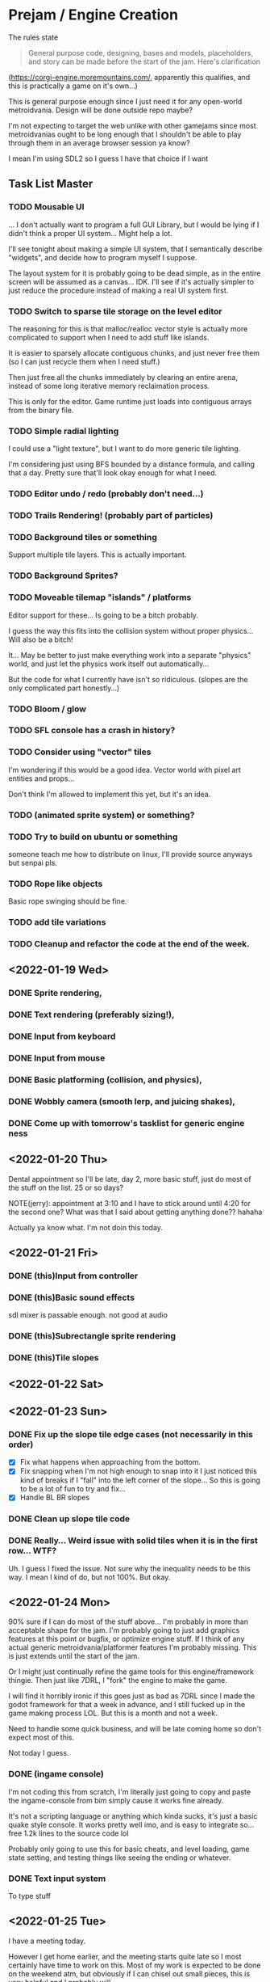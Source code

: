 * Prejam / Engine Creation
  The rules state
  #+begin_quote
  General purpose code, designing, bases and models,
  placeholders, and story can be made before the start of the
  jam. Here's clarification
  #+end_quote
  (https://corgi-engine.moremountains.com/, apparently this qualifies, and this is practically a game on it's own...)

  This is general purpose enough since I just need it for any open-world metroidvania. Design
  will be done outside repo maybe?

  I'm not expecting to target the web unlike with other gamejams since most metroidvanias ought to
  be long enough that I shouldn't be able to play through them in an average browser session ya know?

  I mean I'm using SDL2 so I guess I have that choice if I want
** Task List Master  
*** TODO Mousable UI
    ... I don't actually want to program a full GUI Library, but I would
    be lying if I didn't think a proper UI system... Might help a lot.

    I'll see tonight about making a simple UI system, that I semantically
    describe "widgets", and decide how to program myself I suppose.

    The layout system for it is probably going to be dead simple, as in
    the entire screen will be assumed as a canvas... IDK. I'll see if it's
    actually simpler to just reduce the procedure instead of making a real
    UI system first.

*** TODO Switch to sparse tile storage on the level editor
    The reasoning for this is that malloc/realloc vector style is actually more complicated to support
    when I need to add stuff like islands.

    It is easier to sparsely allocate contiguous chunks, and just never free them (so I can just recycle them
    when I need stuff.)

    Then just free all the chunks immediately by clearing an entire arena, instead of some long iterative
    memory reclaimation process.

    This is only for the editor. Game runtime just loads into contiguous arrays from the binary file.
*** TODO Simple radial lighting
    I could use a "light texture", but I want to do more generic tile lighting.

    I'm considering just using BFS bounded by a distance formula, and calling that a day.
    Pretty sure that'll look okay enough for what I need.
*** TODO Editor undo / redo (probably don't need...)
*** TODO Trails Rendering! (probably part of particles)
*** TODO Background tiles or something
    Support multiple tile layers. This is actually important.
*** TODO Background Sprites?
*** TODO Moveable tilemap "islands" / platforms
    Editor support for these... Is going to be a bitch probably.

    I guess the way this fits into the collision system without proper physics...
    Will also be a bitch!

    It... May be better to just make everything work into a separate "physics" world,
    and just let the physics work itself out automatically...

    But the code for what I currently have isn't so ridiculous. (slopes are the only complicated
    part honestly...)
    
*** TODO Bloom / glow
*** TODO SFL console has a crash in history?
*** TODO Consider using "vector" tiles
    I'm wondering if this would be a good idea. Vector world with pixel art entities and props...

    Don't think I'm allowed to implement this yet, but it's an idea.
*** TODO (animated sprite system) or something?
*** TODO Try to build on ubuntu or something
    someone teach me how to distribute on linux, I'll provide source anyways but
    senpai pls.
*** TODO Rope like objects 
    Basic rope swinging should be fine.
*** TODO add tile variations
*** TODO Cleanup and refactor the code at the end of the week.
   
** <2022-01-19 Wed>
*** DONE Sprite rendering,
    :LOGBOOK:
    CLOCK: [2022-01-19 Wed 15:05]--[2022-01-19 Wed 15:26] =>  0:21
    :END:
*** DONE Text rendering (preferably sizing!),
    :LOGBOOK:
    CLOCK: [2022-01-19 Wed 15:31]--[2022-01-19 Wed 15:55] =>  0:24
    :END:
*** DONE Input from keyboard
    :LOGBOOK:
    CLOCK: [2022-01-19 Wed 16:40]--[2022-01-19 Wed 16:53] =>  0:13
    :END:
*** DONE Input from mouse
*** DONE Basic platforming (collision, and physics),
    :LOGBOOK:
    CLOCK: [2022-01-19 Wed 17:25]--[2022-01-19 Wed 18:25] =>  1:00
    :END:
*** DONE Wobbly camera (smooth lerp, and juicing shakes),
*** DONE Come up with tomorrow's tasklist for generic engine ness
** <2022-01-20 Thu>
   Dental appointment so I'll be late, day 2, more basic stuff, just do
   most of the stuff on the list. 25 or so days?

   NOTE(jerry): appointment at 3:10 and I have to stick around until 4:20 for the
   second one? What was that I said about getting anything done?? hahaha

   Actually ya know what. I'm not doin this today.
** <2022-01-21 Fri>
*** DONE (this)Input from controller
    :LOGBOOK:
    CLOCK: [2022-01-21 Fri 17:49]--[2022-01-21 Fri 18:12] =>  0:23
    :END:
*** DONE (this)Basic sound effects
    :LOGBOOK:
    CLOCK: [2022-01-21 Fri 17:05]--[2022-01-21 Fri 17:33] =>  0:28
    :END:
    sdl mixer is passable enough. not good at audio
*** DONE (this)Subrectangle sprite rendering
    :LOGBOOK:
    CLOCK: [2022-01-21 Fri 17:37]--[2022-01-21 Fri 17:41] =>  0:04
    :END:
*** DONE (this)Tile slopes
** <2022-01-22 Sat> 
** <2022-01-23 Sun>
*** DONE Fix up the slope tile edge cases (not necessarily in this order)
    - [X] Fix what happens when approaching from the bottom.
    - [X] Fix snapping when I'm not high enough to snap into it
      I just noticed this kind of breaks if I "fall" into the left corner of the slope... So
      this is going to be a lot of fun to try and fix...
    - [X] Handle BL BR slopes
      
*** DONE Clean up slope tile code
    :LOGBOOK:
    CLOCK: [2022-01-23 Sun 16:44]--[2022-01-23 Sun 17:08] =>  0:24
    CLOCK: [2022-01-23 Sun 16:24]--[2022-01-23 Sun 16:44] =>  0:20
    :END:
*** DONE Really... Weird issue with solid tiles when it is in the first row... WTF?
    Uh. I guess I fixed the issue. Not sure why the inequality needs to be this way.
    I mean I kind of do, but not 100%. But okay.
    
** <2022-01-24 Mon>
   90% sure if I can do most of the stuff above... I'm probably in more than acceptable
   shape for the jam. I'm probably going to just add graphics features at this point or
   bugfix, or optimize engine stuff. If I think of any actual generic metroidvania/platformer
   features I'm probably missing. This is just extends until the start of the jam.

   Or I might just continually refine the game tools for this engine/framework thingie. Then just
   like 7DRL, I "fork" the engine to make the game.

   I will find it horribly ironic if this goes just as bad as 7DRL since I made the godot framework
   for that a week in advance, and I still fucked up in the game making process LOL. But this is a month
   and not a week.
   
   Need to handle some quick business, and will be late coming home so don't expect most of this.

   Not today I guess.
   
*** DONE (ingame console)
    I'm not coding this from scratch, I'm literally just going to copy and paste the ingame-console from
    bim simply cause it works fine already.

    It's not a scripting language or anything which kinda sucks, it's just a basic quake style console.
    It works pretty well imo, and is easy to integrate so... free 1.2k lines to the source code lol

    Probably only going to use this for basic cheats, and level loading, game state setting, and testing
    things like seeing the ending or whatever.
    
*** DONE Text input system
    To type stuff
** <2022-01-25 Tue>
   I have a meeting today.

   However I get home earlier, and the meeting starts quite late so I most certainly have time
   to work on this. Most of my work is expected to be done on the weekend atm, but obviously if I
   can chisel out small pieces, this is very helpful and I probably will.
   
*** DONE [5/5] (??) Tile world editor (pt1, really crufty bad UI without mouse, just place different tiles)
    This will eventually be expanded to a world link editor.
    I'll have to code in specific functionality per game, but this is generally
    pretty generic stuff, so should be fair game since there's no assets. I could use
    this to prototype world layout I guess...

    Obviously the tilemap format isn't final yet! So yeah.

    (this is for a basic one btw. I have a week to QOL this shit. LOL GOOD LUCK)
    
    - [X] Place some tiles
    - [X] Select different tile types
    - [X] Write to disk
    - [X] Load from disk
    - [X] Playtest mode (might not get this one?)
*** DONE Slopes! When I walk into an obstacle!
    This isn't really that difficult to fix. Just kind of annoying.
*** DONE Load different levels/tilemaps/chunks/whatever
** <2022-01-26 Wed>
   Hmmm, I think I'm actually free on this day!
*** DONE Camera shake and Trauma
*** DONE Player friction
    I don't really like the grounded feel like in Hollow Knight unfortunately.
    It feels too stiff for me.

    I still want it sharp, but like sudden halting is not hot.
*** DONE Rectangle selection / painting!
    This will allow us to produce "islands", when we need em!
*** DONE Editor copy region!
** [1/1] <2022-01-27 Thu>
   RTX 3050 comes out!

   I'm also free today!
   
*** DONE Fixed framerate physics update.
    Don't do interpolation yet. Honestly you shouldn't be very slow at running
    this though... So pretty sure I don't have to interpolate since the game runs
    at high framerates by default?
** <2022-01-28 Fri>
   I come home VERY late today! (thanks club that I go to of my own choice.),

   If anything I'm probably just going to try and clean stuff up. Maybe one or two more features
** Weekend...
   4 days off so yay.

   I can likely get lots of work done during this time, though I want to take a day off or something.

   It'll depend on the progress I make.
** <2022-01-29 Sat>
** <2022-01-31 Mon>
*** DONE Resolution independent rendering.
    I don't need aspect ratio scaling like I usually require. I can settle for simple "horizontal" scaling.
*** DONE World/Level Transitions
    Linked of course!
*** DONE Camera Bounds 
*** DONE Camera Zoom
*** DONE Basic Menu Game State system, and a normal game state system
    Main Menu, Loading a save file, Credits, Options, and Quit.

    This is just going to exist to have ANY menu... Game pause is also
    a thing here.

    Also I guess a basic idea of dying is okay.
    
    Since I'm planning on going for an incredibly simple visual style... It's entirely
    possible I might just retain the menu system I make at the moment.
** <2022-02-01 Tue>
*** DONE (reallybasicthis)particle systems that can collide and bounce
    Looks kind of cool I guess, not necessarily interactive.

    Just wanna try and simulate some fire and smoke
** <2022-02-02 Wed>
   More particle work today probably. Stream API today, and probably font texture atlas today. Then the start
   of an OpenGL backend, which will eventually replace the SDL backend. (or maybe maintain both, but use the SDL renderer
   in software mode as a fallback.)

   (LOL, as per usual I never actually follow through most of that. I
   have not started the OpenGL backend nor the font atlas system!
   (texture atlasing is already possible, it's just not engine
   supported yet. Nor are animated sprites frankly.) As of typing
   this. I should get the Stream API good enough though! Sparse
   particle storage may also be underway but may be left incomplete.
   If I start OpenGL stuff, it's likely just resource generation,
   which is a decent start.)
** <2022-02-03 Thu>  

*** TODO Binary Serializer
*** TODO Sparse Particle Storage
*** TODO Editor can remember last editing session!
    I don't know if I wanna support the whole undo-redo debockle, I just wanna be able to load
    the last file I was editting (session really...)
   
*** TODO Atlased Fonts (specifically just for the console, which renders glyph by glyph)
*** TODO Begin OpenGL Rendering (Resource Management)
*** TODO Proper Spikes and Basic Health System & UI
*** TODO Primitive Animated Sprite System
    ... I want to just be able to animate them in a system not unlike a manager, but
    it's mad annoying to have to do that... Chunked allocations and linked lists to the rescue
    
** <2022-02-05 Sat>
   PHYSICS DAY!
   I am ONLY programming physics/collision stuff on this day because it is in such a "meh" state!

   So I'm going to try to fix the physics as hard as I can, cause this metroidvania's platforming system
   kind of depends on it!
** <2022-02-09 Wed> Soft stop day
  I'm going to stop with whatever progress I've made to rest. Basic engine
  capacities should be done.
* Jam Time <2022-02-15 Tue>
  When the jam starts put tasks here. This is game-specific stuff,
  hopefully by this time I have a plan for the game plot and obviously
  the engine should be ready by this time (or good enough...)

  I'm allowing myself a buffer period of like 4-5 days if my engine doesn't have it's shit together by
  now, (I mean... I am taking my time and I don't currently feel like I'm under too much pressure to get something out,
  since atm I'm not planning on doing something that requires lots of artistic power, which is where I'd drain most of my time.

  I of course still need sprites, but I mean like very minimal art style that almost looks like vector art might pass...).
